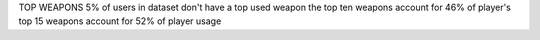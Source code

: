 TOP WEAPONS
5% of users in dataset don't have a top used weapon
the top ten weapons account for 46% of player's
top 15 weapons account for 52% of player usage